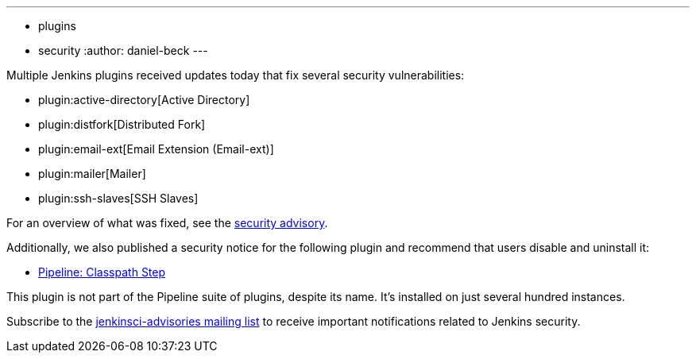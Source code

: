 ---
:layout: post
:title: Security updates for multiple Jenkins plugins
:tags:
- plugins
- security
:author: daniel-beck
---

Multiple Jenkins plugins received updates today that fix several security vulnerabilities:

* plugin:active-directory[Active Directory]
* plugin:distfork[Distributed Fork]
* plugin:email-ext[Email Extension (Email-ext)]
* plugin:mailer[Mailer]
* plugin:ssh-slaves[SSH Slaves]

For an overview of what was fixed, see the link:https://jenkins.io/security/advisory/2017-03-20[security advisory].

Additionally, we also published a security notice for the following plugin and recommend that users disable and uninstall it:

* link:https://wiki.jenkins.io/display/JENKINS/Pipeline+Classpath+Step+Plugin[Pipeline: Classpath Step]

This plugin is not part of the Pipeline suite of plugins, despite its name. It's installed on just several hundred instances.

Subscribe to the link:/mailing-lists[jenkinsci-advisories mailing list] to receive important notifications related to Jenkins security.
